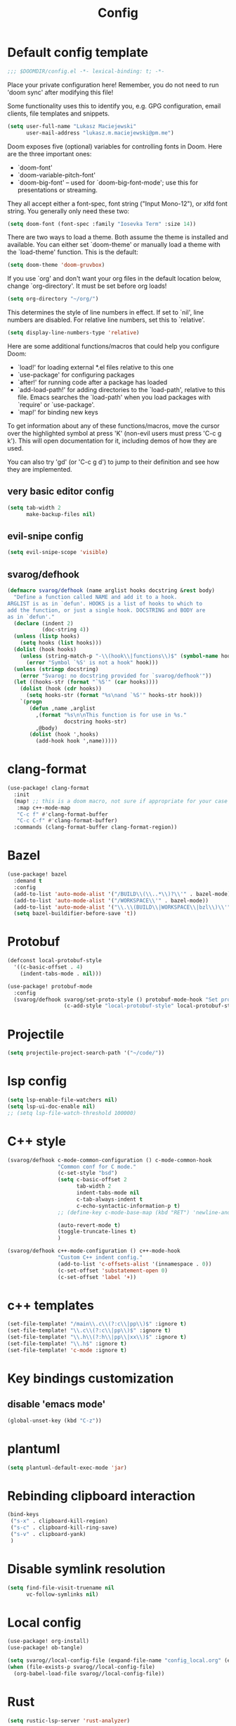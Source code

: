#+TITLE: Config

* Default config template
#+BEGIN_SRC emacs-lisp
;;; $DOOMDIR/config.el -*- lexical-binding: t; -*-
#+END_SRC

Place your private configuration here! Remember, you do not need to run 'doom
sync' after modifying this file!

Some functionality uses this to identify you, e.g. GPG configuration, email
clients, file templates and snippets.

#+BEGIN_SRC emacs-lisp
(setq user-full-name "Lukasz Maciejewski"
      user-mail-address "lukasz.m.maciejewski@pm.me")
#+END_SRC
Doom exposes five (optional) variables for controlling fonts in Doom. Here
are the three important ones:

+ `doom-font'
+ `doom-variable-pitch-font'
+ `doom-big-font' -- used for `doom-big-font-mode'; use this for
  presentations or streaming.

They all accept either a font-spec, font string ("Input Mono-12"), or xlfd
font string. You generally only need these two:

#+BEGIN_SRC emacs-lisp
(setq doom-font (font-spec :family "Iosevka Term" :size 14))
#+END_SRC

There are two ways to load a theme. Both assume the theme is installed and
available. You can either set `doom-theme' or manually load a theme with the
`load-theme' function. This is the default:

#+BEGIN_SRC emacs-lisp
(setq doom-theme 'doom-gruvbox)
#+END_SRC

If you use `org' and don't want your org files in the default location below,
change `org-directory'. It must be set before org loads!

#+BEGIN_SRC emacs-lisp
(setq org-directory "~/org/")
#+END_SRC

This determines the style of line numbers in effect. If set to `nil', line
numbers are disabled. For relative line numbers, set this to `relative'.
#+BEGIN_SRC emacs-lisp
(setq display-line-numbers-type 'relative)
#+END_SRC

 Here are some additional functions/macros that could help you configure Doom:

 - `load!' for loading external *.el files relative to this one
 - `use-package' for configuring packages
 - `after!' for running code after a package has loaded
 - `add-load-path!' for adding directories to the `load-path', relative to
   this file. Emacs searches the `load-path' when you load packages with
   `require' or `use-package'.
 - `map!' for binding new keys

To get information about any of these functions/macros, move the cursor over
the highlighted symbol at press 'K' (non-evil users must press 'C-c g k').
This will open documentation for it, including demos of how they are used.

You can also try 'gd' (or 'C-c g d') to jump to their definition and see how
they are implemented.
** very basic editor config
#+BEGIN_SRC emacs-lisp
(setq tab-width 2
      make-backup-files nil)
#+END_SRC
** evil-snipe config
#+BEGIN_SRC emacs-lisp
(setq evil-snipe-scope 'visible)
#+END_SRC

** svarog/defhook
#+BEGIN_SRC emacs-lisp
(defmacro svarog/defhook (name arglist hooks docstring &rest body)
  "Define a function called NAME and add it to a hook.
ARGLIST is as in `defun'. HOOKS is a list of hooks to which to
add the function, or just a single hook. DOCSTRING and BODY are
as in `defun'."
  (declare (indent 2)
           (doc-string 4))
  (unless (listp hooks)
    (setq hooks (list hooks)))
  (dolist (hook hooks)
    (unless (string-match-p "-\\(hook\\|functions\\)$" (symbol-name hook))
      (error "Symbol `%S' is not a hook" hook)))
  (unless (stringp docstring)
    (error "Svarog: no docstring provided for `svarog/defhook'"))
  (let ((hooks-str (format "`%S'" (car hooks))))
    (dolist (hook (cdr hooks))
      (setq hooks-str (format "%s\nand `%S'" hooks-str hook)))
    `(progn
       (defun ,name ,arglist
         ,(format "%s\n\nThis function is for use in %s."
                  docstring hooks-str)
         ,@body)
       (dolist (hook ',hooks)
         (add-hook hook ',name)))))
#+END_SRC

* clang-format

#+begin_src emacs-lisp
(use-package! clang-format
  :init
  (map! ;; this is a doom macro, not sure if appropriate for your case
   :map c++-mode-map
   "C-c f" #'clang-format-buffer
   "C-c C-f" #'clang-format-buffer)
  :commands (clang-format-buffer clang-format-region))
#+end_src

* Bazel
#+begin_src emacs-lisp
(use-package! bazel
  :demand t
  :config
  (add-to-list 'auto-mode-alist '("/BUILD\\(\\..*\\)?\\'" . bazel-mode))
  (add-to-list 'auto-mode-alist '("/WORKSPACE\\'" . bazel-mode))
  (add-to-list 'auto-mode-alist '("\\.\\(BUILD\\|WORKSPACE\\|bzl\\)\\'" . bazel-mode))
  (setq bazel-buildifier-before-save 't))
#+END_SRC
* Protobuf
#+BEGIN_SRC emacs-lisp
(defconst local-protobuf-style
  '((c-basic-offset . 4)
    (indent-tabs-mode . nil)))

(use-package! protobuf-mode
  :config
  (svarog/defhook svarog/set-proto-style () protobuf-mode-hook "Set protobuf style."
                  (c-add-style "local-protobuf-style" local-protobuf-style t)))
#+END_SRC

* Projectile
#+begin_src emacs-lisp
(setq projectile-project-search-path '("~/code/"))
#+end_src
* lsp config
#+BEGIN_SRC emacs-lisp
(setq lsp-enable-file-watchers nil)
(setq lsp-ui-doc-enable nil)
;; (setq lsp-file-watch-threshold 100000)
#+END_SRC

* C++ style
#+BEGIN_SRC emacs-lisp
(svarog/defhook c-mode-common-configuration () c-mode-common-hook
                "Common conf for C mode."
                (c-set-style "bsd")
                (setq c-basic-offset 2
                      tab-width 2
                      indent-tabs-mode nil
                      c-tab-always-indent t
                      c-echo-syntactic-information-p t)
                ;; (define-key c-mode-base-map (kbd "RET") 'newline-and-indent)

                (auto-revert-mode t)
                (toggle-truncate-lines t)
                )

(svarog/defhook c++-mode-configuration () c++-mode-hook
                "Custom C++ indent config."
                (add-to-list 'c-offsets-alist '(innamespace . 0))
                (c-set-offset 'substatement-open 0)
                (c-set-offset 'label '+))
#+END_SRC

* c++ templates
#+begin_src emacs-lisp
(set-file-template! "/main\\.c\\(?:c\\|pp\\)$" :ignore t)
(set-file-template! "\\.c\\(?:c\\|pp\\)$" :ignore t)
(set-file-template! "\\.h\\(?:h\\|pp\\|xx\\)$" :ignore t)
(set-file-template! "\\.h$" :ignore t)
(set-file-template! 'c-mode :ignore t)
#+end_src

* Key bindings customization
** disable 'emacs mode'
#+BEGIN_SRC emacs-lisp
(global-unset-key (kbd "C-z"))
#+END_SRC

* plantuml
#+BEGIN_SRC emacs-lisp
(setq plantuml-default-exec-mode 'jar)
#+END_SRC

* Rebinding clipboard interaction
#+BEGIN_SRC emacs-lisp
(bind-keys
 ("s-x" . clipboard-kill-region)
 ("s-c" . clipboard-kill-ring-save)
 ("s-v" . clipboard-yank)
 )
#+END_SRC
* Disable symlink resolution
#+BEGIN_SRC emacs-lisp
(setq find-file-visit-truename nil
      vc-follow-symlinks nil)
#+END_SRC

* Local config
#+BEGIN_SRC emacs-lisp
(use-package! org-install)
(use-package! ob-tangle)

(setq svarog//local-config-file (expand-file-name "config_local.org" (expand-file-name doom-private-dir)))
(when (file-exists-p svarog//local-config-file)
  (org-babel-load-file svarog//local-config-file))
#+END_SRC

* Rust
#+BEGIN_SRC emacs-lisp
(setq rustic-lsp-server 'rust-analyzer)
#+END_SRC

* Makefiles
#+begin_src emacs-lisp
(add-to-list 'auto-mode-alist '("\\.mak\\'" . makefile-mode))

#+end_src

* Window navigation
#+begin_src emacs-lisp
(map! :map evil-window-map
      "SPC" #'rotate-layout
      ;; Navigation
      "<left>"     #'evil-window-left
      "<down>"     #'evil-window-down
      "<up>"       #'evil-window-up
      "<right>"    #'evil-window-right
      ;; Swapping windows
      "C-<left>"       #'+evil/window-move-left
      "C-<down>"       #'+evil/window-move-down
      "C-<up>"         #'+evil/window-move-up
      "C-<right>"      #'+evil/window-move-right)
#+end_src

* Groovy
#+begin_src emacs-lisp
(use-package! groovy-mode
  :demand t
  :config
  (add-to-list 'auto-mode-alist '("/Jenkinsfile\\'" . bazel-mode)))

#+end_src
